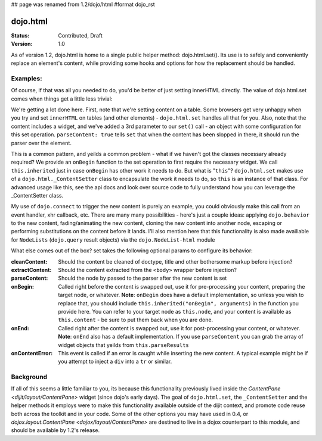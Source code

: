 ## page was renamed from 1.2/dojo/html
#format dojo_rst

dojo.html
=========

:Status: Contributed, Draft
:Version: 1.0

As of version 1.2, dojo.html is home to a single public helper method: dojo.html.set(). Its use is to safely and conveniently replace an element's content, while providing some hooks and options for how the replacement should be handled.

Examples: 
---------

.. codeviewer::

    <script type="text/javascript">
    dojo.require("dojo.html");
    dojo.addOnLoad(function() {
      // the first argument is a node reference
      console.log("loaded");
      dojo.html.set(dojo.byId("mycontent"), "loaded!");
    })
    </script>

    <div id="mycontent">
      Loading...
    </div>

Of course, if that was all you needed to do, you'd be better of just setting innerHTML directly. The value of dojo.html.set comes when things get a little less trivial: 


.. codeviewer::

    <button id="setbtn">Click to set content</button>
    <table id="mytable">
      <tr><td>Nothing here yet</td></tr>
    </table>


    <script type="text/javascript">
    dojo.require("dojo.html");

    var sethandle = dojo.connect(dojo.byId("setbtn"), "onclick", function() {

      dojo.html.set(dojo.byId("mytable"), '<tr>'
        +'<td><label>How much?</label></td>'
        +'<td><input type="text" dojoType="dijit.form.NumberTextBox" value="0"'
        +  ' constraints="{min:0,max:20,places:0}"'
        +  ' promptMessage= "Enter a value between 0 and +20"'
        +  ' required= "true" invalidMessage= "Wrong!" />'
        +'</td>'
        +'</tr>', {
          parseContent: true, 
          onBegin: function() {
            dojo.require('dijit.form.NumberTextBox');
            this.inherited("onBegin", arguments);
          }
      });
      dojo.disconnect(sethandle); 
      sethandle = null;
      dojo.byId("setbrn").innerHTML = "Done"; 
    })
    </script>

We're getting a lot done here. First, note that we're setting content on a table. Some browsers get very unhappy when you try and set ``innerHTML`` on tables (and other elements) - ``dojo.html.set`` handles all that for you. Also, note that the content includes a widget, and we've added a 3rd parameter to our ``set()`` call - an object with some configuration for this set operation. ``parseContent: true`` tells ``set`` that when the content has been slopped in there, it should run the parser over the element. 

This is a common pattern, and yeilds a common problem - what if we haven't got the classes necessary already required? We provide an ``onBegin`` function to the set operation to first require the necessary widget. We call ``this.inherited`` just in case ``onBegin`` has other work it needs to do. But what is "``this``"? ``dojo.html.set`` makes use of a ``dojo.html._ContentSetter`` class to encapsulate the work it needs to do, so ``this`` is an instance of that class. For advanced usage like this, see the api docs and look over source code to fully understand how you can leverage the _ContentSetter class. 

My use of ``dojo.connect`` to trigger the new content is purely an example, you could obviously make this call from an event handler, xhr callback, etc. There are many many possibilities - here's just a couple ideas: applying ``dojo.behavior`` to the new content, fading/animating the new content, cloning the new content into another node, escaping or performing substitutions on the content before it lands. I'll also mention here that this functionality is also made availiable for ``NodeLists`` (``dojo.query`` result objects) via the ``dojo.NodeList-html`` module

What else comes out of the box? set takes the following optional params to configure its behavior: 

:cleanContent: 
    Should the content be cleaned of doctype, title and other bothersome markup before injection? 

:extractContent: 
    Should the content extracted from the ``<body>`` wrapper before injection?

:parseContent: 
    Should the node by passed to the parser after the new content is set

:onBegin: 
    Called right before the content is swapped out, use it for pre-processing your content, preparing the target node, or whatever. **Note**: ``onBegin`` does have a default implementation, so unless you wish to replace that, you should include ``this.inherited("onBegin", arguments)`` in the function you provide here. You can refer to your target node as ``this.node``, and your content is available as ``this.content`` - be sure to put them back when you are done.

:onEnd: 
    Called right after the content is swapped out, use it for post-processing your content, or whatever. **Note**: ``onEnd`` also has a default implementation. If you use ``parseContent`` you can grab the array of widget objects that yeilds from ``this.parseResults``		

:onContentError: 
    This event is called if an error is caught while inserting the new content. A typical example might be if you attempt to inject a ``div`` into a ``tr`` or similar. 


Background
----------

If all of this seems a little familiar to you, its because this functionality previously lived inside the `ContentPane <dijit/layout/ContentPane>` widget (since dojo's early days). The goal of ``dojo.html.set``, the ``_ContentSetter`` and the helper methods it employs were to make this functionality available outside of the dijit context, and promote code reuse both across the toolkit and in your code. Some of the other options you may have used in 0.4, or `dojox.layout.ContentPane <dojox/layout/ContentPane>` are destined to live in a dojox counterpart to this module, and should be available by 1.2's release.   
